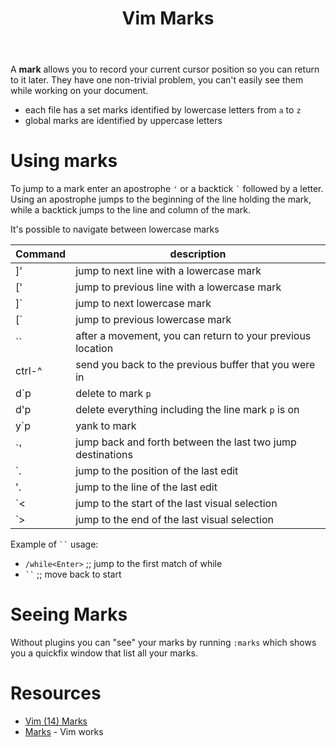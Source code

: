 #+title: Vim Marks

A *mark* allows you to record your current cursor position so you can return to
it later. They have one non-trivial problem, you can't easily see them while
working on your document.

- each file has a set marks identified by lowercase letters from =a= to =z=
- global marks are identified by uppercase letters

* Using marks

To jump to a mark enter an apostrophe ='= or a backtick =`= followed by a
letter. Using an apostrophe jumps to the beginning of the line holding the mark,
while a backtick jumps to the line and column of the mark.

It's possible to navigate between lowercase marks

| Command | description                                                |
|---------+------------------------------------------------------------|
| ]'      | jump to next line with a lowercase mark                    |
| ['      | jump to previous line with a lowercase mark                |
| ]`      | jump to next lowercase mark                                |
| [`      | jump to previous lowercase mark                            |
| ``      | after a movement, you can return to your previous location |
| ctrl-^  | send you back to the previous buffer that you were in      |
| d`p     | delete to mark =p=                                         |
| d'p     | delete everything including the line mark =p= is on        |
| y`p     | yank to mark                                               |
| `'      | jump back and forth between the last two jump destinations |
| `.      | jump to the position of the last edit                      |
| '.      | jump to the line of the last edit                          |
| `<      | jump to the start of the last visual selection             |
| `>      | jump to the end of the last visual selection               |

Example of =``= usage:
- =/while<Enter>=  ;; jump to the first match of while
- =``=         ;; move back to start

* Seeing Marks

Without plugins you can "see" your marks by running =:marks= which shows you a
quickfix window that list all your marks.


* Resources
- [[https://youtu.be/f4_68zI81Vk][Vim (14) Marks]]
- [[https://vim.works/2019/04/22/marks/][Marks]] - Vim works
